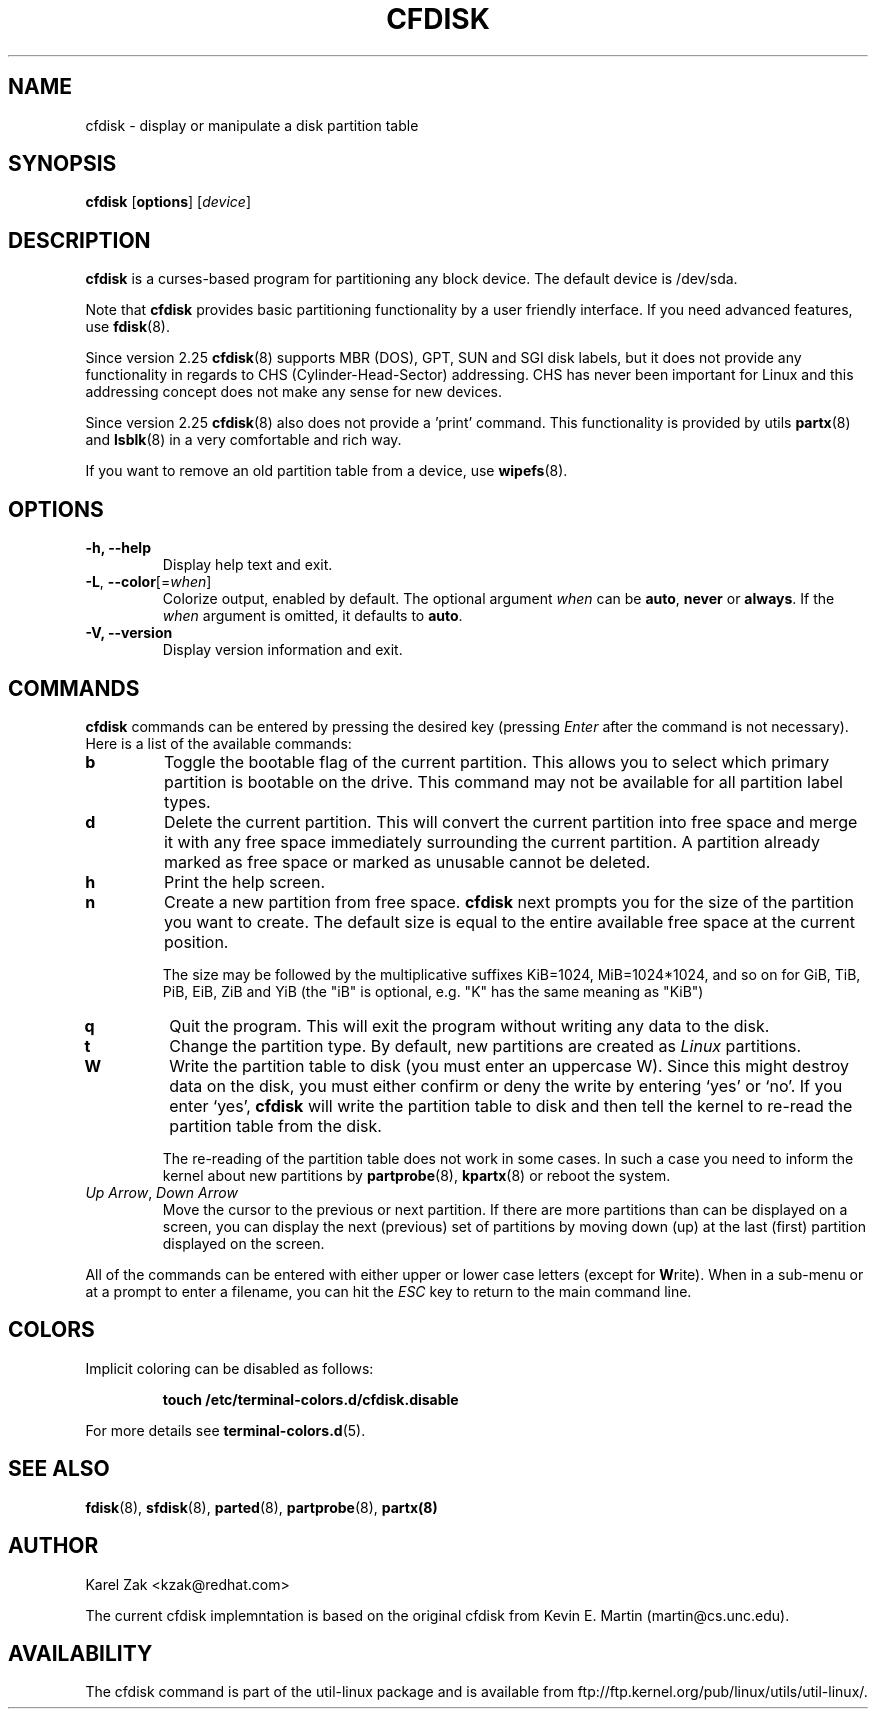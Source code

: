 .\" cfdisk.8 -- man page for cfdisk
.\" Copyright 1994 Kevin E. Martin (martin@cs.unc.edu)
.\" Copyright (C) 2014 Karel Zak <kzak@redhat.com>
.\"
.\" Permission is granted to make and distribute verbatim copies of this
.\" manual provided the copyright notice and this permission notice are
.\" preserved on all copies.
.\"
.\" Permission is granted to copy and distribute modified versions of this
.\" manual under the conditions for verbatim copying, provided that the
.\" entire resulting derived work is distributed under the terms of a
.\" permission notice identical to this one.
.\"
.\" " for hilit mode
.TH CFDISK 8 "March 2014" "util-linux" "System Administration"
.SH NAME
cfdisk \- display or manipulate a disk partition table
.SH SYNOPSIS
.B cfdisk
.RB [ options ]
.RI [ device ]
.SH DESCRIPTION
.B cfdisk
is a curses-based program for partitioning any block device.
The default device is /dev/sda.

Note that
.B cfdisk
provides basic partitioning functionality by a user friendly interface. If you
need advanced features, use 
.BR fdisk (8).

Since version 2.25
.BR cfdisk (8)
supports MBR (DOS), GPT, SUN and SGI disk labels, but it does not provide any
functionality in regards to CHS (Cylinder-Head-Sector) addressing. CHS has
never been important for Linux and this addressing concept does not make any
sense for new devices.

Since version 2.25
.BR cfdisk (8)
also does not provide a 'print' command. This functionality is provided by
utils
.BR partx (8)
and
.BR lsblk (8)
in a very comfortable and rich way.

If you want to remove an old partition table from a device, use
.BR wipefs (8).

.SH OPTIONS
.IP "\fB\-h, \-\-help\fP"
Display help text and exit.
.IP "\fB\-L\fR, \fB\-\-color\fR[=\fIwhen\fR]"
Colorize output, enabled by default.  The optional argument \fIwhen\fP can be
\fBauto\fR, \fBnever\fR or \fBalways\fR.  If the \fIwhen\fR argument is omitted,
it defaults to \fBauto\fR.
.IP "\fB-V, \-\-version"
Display version information and exit.

.SH COMMANDS
.B cfdisk
commands can be entered by pressing the desired key (pressing
.I Enter
after the command is not necessary).  Here is a list of the available
commands:
.TP
.B b
Toggle the bootable flag of the current partition.  This allows you to
select which primary partition is bootable on the drive. This command may not
be available for all partition label types.
.TP
.B d
Delete the current partition.  This will convert the current partition
into free space and merge it with any free space immediately
surrounding the current partition.  A partition already marked as free
space or marked as unusable cannot be deleted.
.TP
.B h
Print the help screen.
.TP
.B n
Create a new partition from free space. 
.B cfdisk
next prompts you for the size of the partition you want to create.
The default size is equal to the entire available free space at the current
position.

The size may be followed by  the  multiplicative suffixes KiB=1024, 
MiB=1024*1024, and so on for GiB, TiB, PiB, EiB, ZiB and YiB (the "iB" 
is optional, e.g. "K" has the same meaning as  "KiB")
.TP
.B q
Quit the program.  This will exit the program without writing any data to
the disk.
.TP
.B t
Change the partition type.  By default, new partitions are created as
.I Linux
partitions.
.TP
.B W
Write the partition table to disk (you must enter an uppercase W).  Since
this might destroy data on the disk, you must either confirm or deny
the write by entering `yes' or `no'.  If you enter `yes',
.B cfdisk
will write the partition table to disk and then tell the kernel to re-read the
partition table from the disk.

The re-reading of the partition table does not work in some cases.  In such a
case you need to inform the kernel about new partitions by
.BR partprobe (8),
.BR kpartx (8)
or reboot the system.
.TP
.IR "Up Arrow" , " Down Arrow"
Move the cursor to the previous or next partition.  If there are more
partitions than can be displayed on a screen, you can display the next
(previous) set of partitions by moving down (up) at the last (first)
partition displayed on the screen.

.PP
All of the commands can be entered with either upper or lower case
letters (except for
.BR W rite).
When in a sub-menu or at a prompt to enter a filename, you can hit the
.I ESC
key to return to the main command line.

.SH COLORS
Implicit coloring can be disabled as follows:
.RS

.br
.BI "touch /etc/terminal-colors.d/cfdisk.disable"
.br

.RE
For more details see
.BR terminal-colors.d (5).
.SH "SEE ALSO"
.BR fdisk (8),
.BR sfdisk (8),
.BR parted (8),
.BR partprobe (8),
.BR partx(8)
.SH AUTHOR
Karel Zak <kzak@redhat.com>
.PP
The current cfdisk implemntation is based on the original cfdisk
from Kevin E. Martin (martin@cs.unc.edu).

.SH AVAILABILITY
The cfdisk command is part of the util-linux package and is available from
ftp://ftp.kernel.org/pub/linux/utils/util-linux/.
